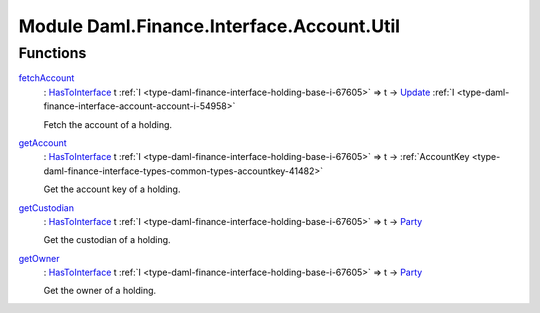 .. Copyright (c) 2022 Digital Asset (Switzerland) GmbH and/or its affiliates. All rights reserved.
.. SPDX-License-Identifier: Apache-2.0

.. _module-daml-finance-interface-account-util-56106:

Module Daml.Finance.Interface.Account.Util
==========================================

Functions
---------

.. _function-daml-finance-interface-account-util-fetchaccount-54577:

`fetchAccount <function-daml-finance-interface-account-util-fetchaccount-54577_>`_
  \: `HasToInterface <https://docs.daml.com/daml/stdlib/Prelude.html#class-da-internal-interface-hastointerface-68104>`_ t :ref:`I <type-daml-finance-interface-holding-base-i-67605>` \=\> t \-\> `Update <https://docs.daml.com/daml/stdlib/Prelude.html#type-da-internal-lf-update-68072>`_ :ref:`I <type-daml-finance-interface-account-account-i-54958>`

  Fetch the account of a holding\.

.. _function-daml-finance-interface-account-util-getaccount-10955:

`getAccount <function-daml-finance-interface-account-util-getaccount-10955_>`_
  \: `HasToInterface <https://docs.daml.com/daml/stdlib/Prelude.html#class-da-internal-interface-hastointerface-68104>`_ t :ref:`I <type-daml-finance-interface-holding-base-i-67605>` \=\> t \-\> :ref:`AccountKey <type-daml-finance-interface-types-common-types-accountkey-41482>`

  Get the account key of a holding\.

.. _function-daml-finance-interface-account-util-getcustodian-11392:

`getCustodian <function-daml-finance-interface-account-util-getcustodian-11392_>`_
  \: `HasToInterface <https://docs.daml.com/daml/stdlib/Prelude.html#class-da-internal-interface-hastointerface-68104>`_ t :ref:`I <type-daml-finance-interface-holding-base-i-67605>` \=\> t \-\> `Party <https://docs.daml.com/daml/stdlib/Prelude.html#type-da-internal-lf-party-57932>`_

  Get the custodian of a holding\.

.. _function-daml-finance-interface-account-util-getowner-32361:

`getOwner <function-daml-finance-interface-account-util-getowner-32361_>`_
  \: `HasToInterface <https://docs.daml.com/daml/stdlib/Prelude.html#class-da-internal-interface-hastointerface-68104>`_ t :ref:`I <type-daml-finance-interface-holding-base-i-67605>` \=\> t \-\> `Party <https://docs.daml.com/daml/stdlib/Prelude.html#type-da-internal-lf-party-57932>`_

  Get the owner of a holding\.
